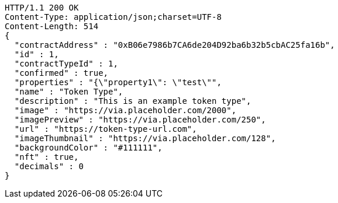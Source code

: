 [source,http,options="nowrap"]
----
HTTP/1.1 200 OK
Content-Type: application/json;charset=UTF-8
Content-Length: 514
{
  "contractAddress" : "0xB06e7986b7CA6de204D92ba6b32b5cbAC25fa16b",
  "id" : 1,
  "contractTypeId" : 1,
  "confirmed" : true,
  "properties" : "{\"property1\": \"test\"",
  "name" : "Token Type",
  "description" : "This is an example token type",
  "image" : "https://via.placeholder.com/2000",
  "imagePreview" : "https://via.placeholder.com/250",
  "url" : "https://token-type-url.com",
  "imageThumbnail" : "https://via.placeholder.com/128",
  "backgroundColor" : "#111111",
  "nft" : true,
  "decimals" : 0
}
----
